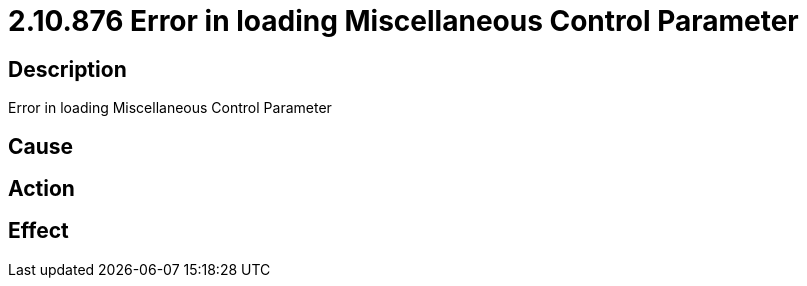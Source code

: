 = 2.10.876 Error in loading Miscellaneous Control Parameter
:imagesdir: img

== Description
Error in loading Miscellaneous Control Parameter

== Cause
 

== Action
 

== Effect 
 

